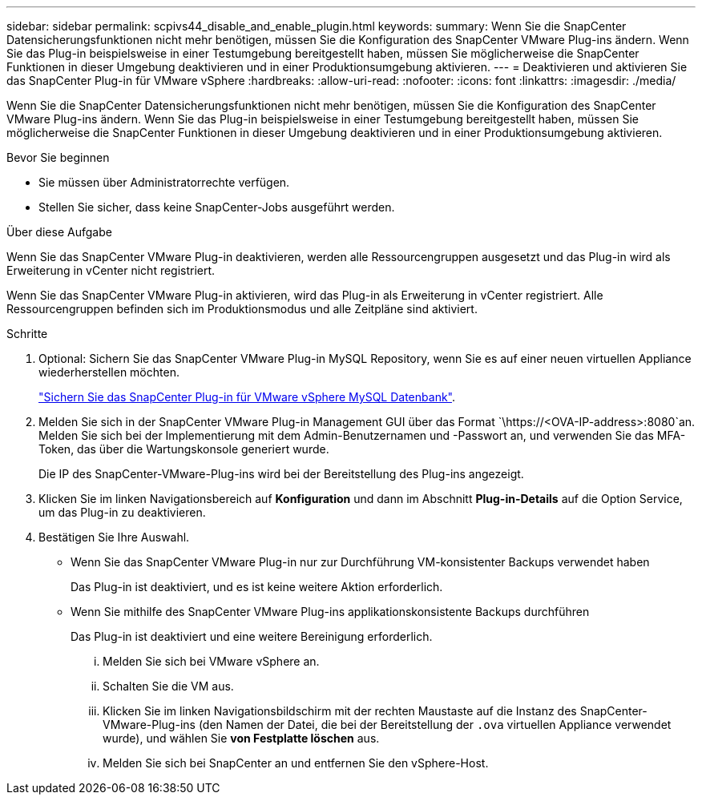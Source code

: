 ---
sidebar: sidebar 
permalink: scpivs44_disable_and_enable_plugin.html 
keywords:  
summary: Wenn Sie die SnapCenter Datensicherungsfunktionen nicht mehr benötigen, müssen Sie die Konfiguration des SnapCenter VMware Plug-ins ändern. Wenn Sie das Plug-in beispielsweise in einer Testumgebung bereitgestellt haben, müssen Sie möglicherweise die SnapCenter Funktionen in dieser Umgebung deaktivieren und in einer Produktionsumgebung aktivieren. 
---
= Deaktivieren und aktivieren Sie das SnapCenter Plug-in für VMware vSphere
:hardbreaks:
:allow-uri-read: 
:nofooter: 
:icons: font
:linkattrs: 
:imagesdir: ./media/


[role="lead"]
Wenn Sie die SnapCenter Datensicherungsfunktionen nicht mehr benötigen, müssen Sie die Konfiguration des SnapCenter VMware Plug-ins ändern. Wenn Sie das Plug-in beispielsweise in einer Testumgebung bereitgestellt haben, müssen Sie möglicherweise die SnapCenter Funktionen in dieser Umgebung deaktivieren und in einer Produktionsumgebung aktivieren.

.Bevor Sie beginnen
* Sie müssen über Administratorrechte verfügen.
* Stellen Sie sicher, dass keine SnapCenter-Jobs ausgeführt werden.


.Über diese Aufgabe
Wenn Sie das SnapCenter VMware Plug-in deaktivieren, werden alle Ressourcengruppen ausgesetzt und das Plug-in wird als Erweiterung in vCenter nicht registriert.

Wenn Sie das SnapCenter VMware Plug-in aktivieren, wird das Plug-in als Erweiterung in vCenter registriert. Alle Ressourcengruppen befinden sich im Produktionsmodus und alle Zeitpläne sind aktiviert.

.Schritte
. Optional: Sichern Sie das SnapCenter VMware Plug-in MySQL Repository, wenn Sie es auf einer neuen virtuellen Appliance wiederherstellen möchten.
+
link:scpivs44_back_up_the_snapcenter_plug-in_for_vmware_vsphere_mysql_database.html["Sichern Sie das SnapCenter Plug-in für VMware vSphere MySQL Datenbank"].

. Melden Sie sich in der SnapCenter VMware Plug-in Management GUI über das Format `\https://<OVA-IP-address>:8080`an. Melden Sie sich bei der Implementierung mit dem Admin-Benutzernamen und -Passwort an, und verwenden Sie das MFA-Token, das über die Wartungskonsole generiert wurde.
+
Die IP des SnapCenter-VMware-Plug-ins wird bei der Bereitstellung des Plug-ins angezeigt.

. Klicken Sie im linken Navigationsbereich auf *Konfiguration* und dann im Abschnitt *Plug-in-Details* auf die Option Service, um das Plug-in zu deaktivieren.
. Bestätigen Sie Ihre Auswahl.
+
** Wenn Sie das SnapCenter VMware Plug-in nur zur Durchführung VM-konsistenter Backups verwendet haben
+
Das Plug-in ist deaktiviert, und es ist keine weitere Aktion erforderlich.

** Wenn Sie mithilfe des SnapCenter VMware Plug-ins applikationskonsistente Backups durchführen
+
Das Plug-in ist deaktiviert und eine weitere Bereinigung erforderlich.

+
... Melden Sie sich bei VMware vSphere an.
... Schalten Sie die VM aus.
... Klicken Sie im linken Navigationsbildschirm mit der rechten Maustaste auf die Instanz des SnapCenter-VMware-Plug-ins (den Namen der Datei, die bei der Bereitstellung der `.ova` virtuellen Appliance verwendet wurde), und wählen Sie *von Festplatte löschen* aus.
... Melden Sie sich bei SnapCenter an und entfernen Sie den vSphere-Host.





